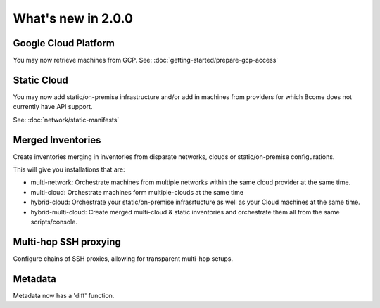 .. meta::
   :description lang=en: What's new in Bcome 2.0.0

What's new in 2.0.0
====================

Google Cloud Platform
---------------------

You may now retrieve machines from GCP. See: :doc:`getting-started/prepare-gcp-access`

Static Cloud
------------

You may now add static/on-premise infrastructure and/or add in machines from providers for which Bcome does not currently have API support.

See: :doc:`network/static-manifests`


Merged Inventories
------------------

Create inventories merging in inventories from disparate networks, clouds or static/on-premise configurations. 

This will give you installations that are:

* multi-network: Orchestrate machines from multiple networks within the same cloud provider at the same time.
* multi-cloud: Orchestrate machines form multiple-clouds at the same time
* hybrid-cloud:  Orchestrate your static/on-premise infrasrtucture as well as your Cloud machines at the same time.
* hybrid-multi-cloud: Create merged multi-cloud & static inventories and orchestrate them all from the same scripts/console.

Multi-hop SSH proxying
----------------------

Configure chains of SSH proxies, allowing for transparent multi-hop setups.

Metadata
--------

Metadata now has a 'diff' function.
